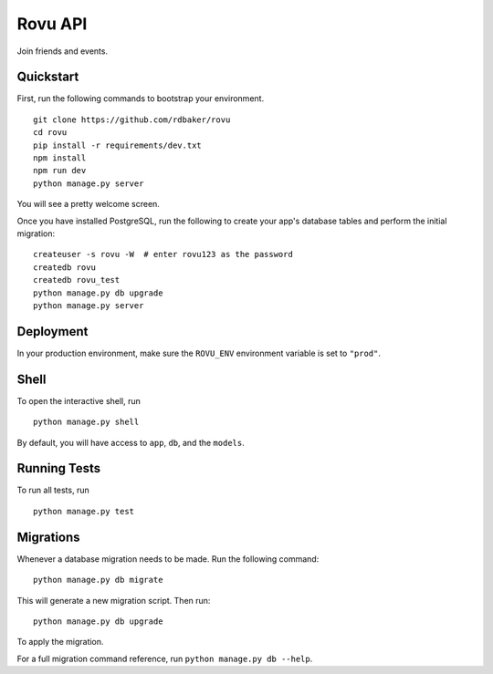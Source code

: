 ===============================
Rovu API
===============================

Join friends and events.


Quickstart
----------

First, run the following commands to bootstrap your environment.


::

    git clone https://github.com/rdbaker/rovu
    cd rovu
    pip install -r requirements/dev.txt
    npm install
    npm run dev
    python manage.py server

You will see a pretty welcome screen.

Once you have installed PostgreSQL, run the following to create your app's database tables and perform the initial migration:

::

    createuser -s rovu -W  # enter rovu123 as the password
    createdb rovu
    createdb rovu_test
    python manage.py db upgrade
    python manage.py server



Deployment
----------

In your production environment, make sure the ``ROVU_ENV`` environment variable is set to ``"prod"``.


Shell
-----

To open the interactive shell, run ::

    python manage.py shell

By default, you will have access to ``app``, ``db``, and the ``models``.


Running Tests
-------------

To run all tests, run ::

    python manage.py test


Migrations
----------

Whenever a database migration needs to be made. Run the following command:
::

    python manage.py db migrate

This will generate a new migration script. Then run:
::

    python manage.py db upgrade

To apply the migration.

For a full migration command reference, run ``python manage.py db --help``.
